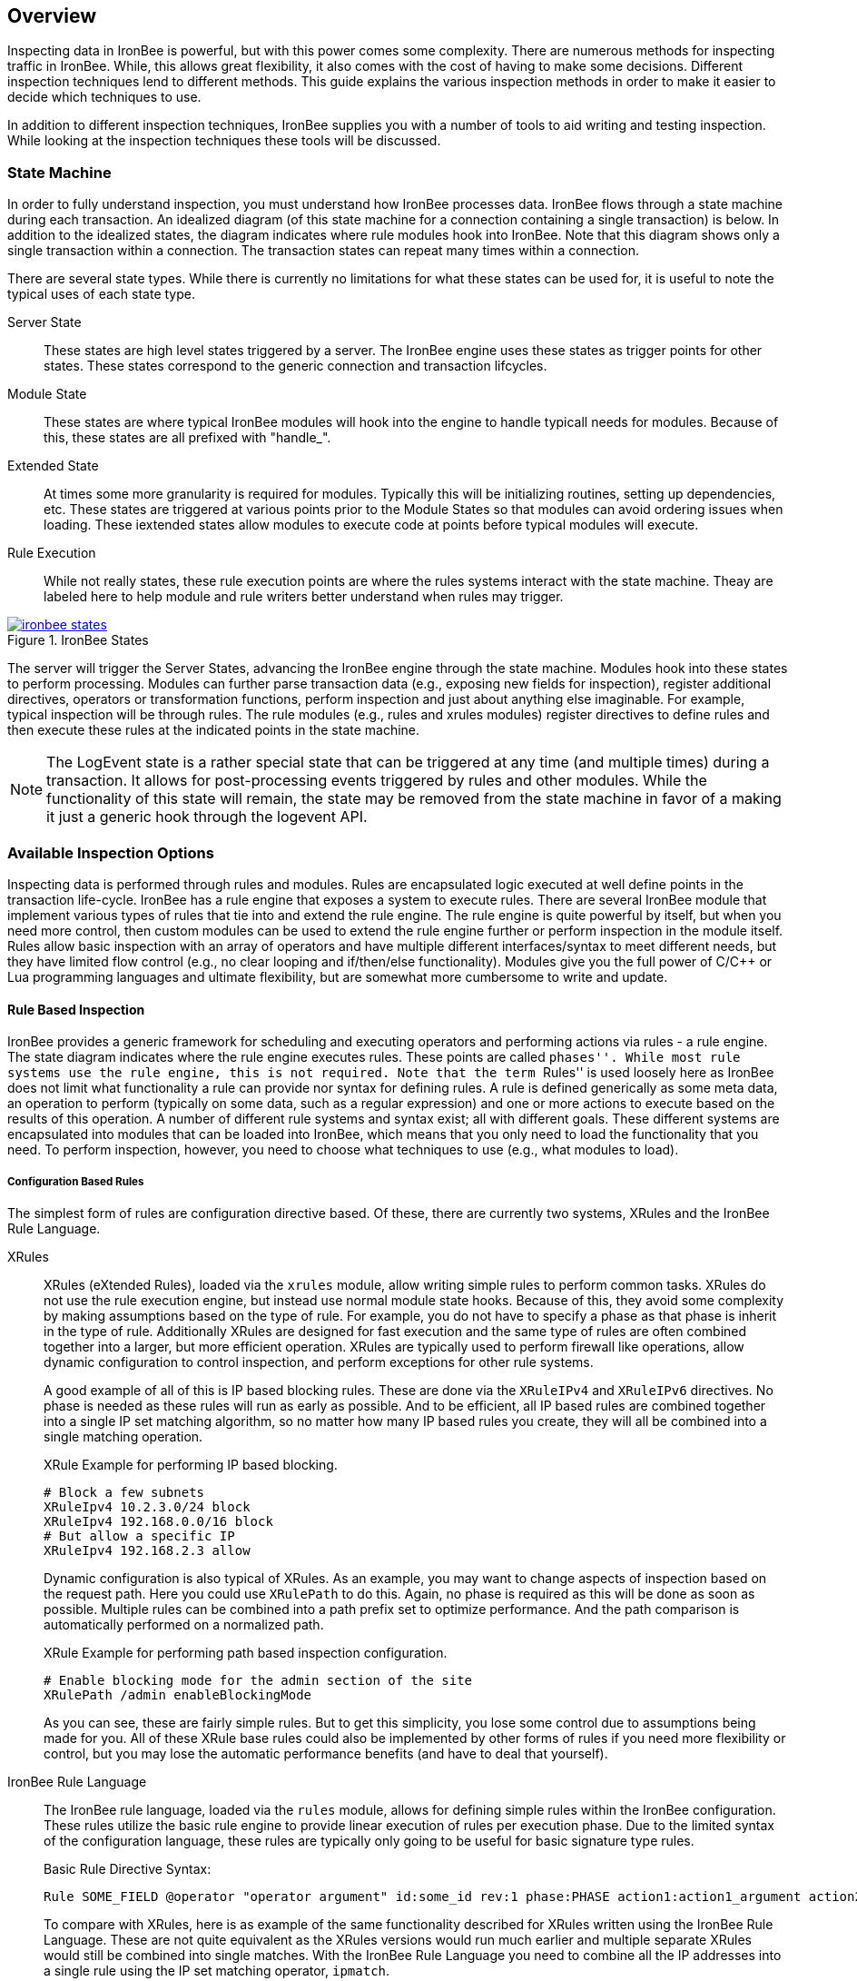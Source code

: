 == Overview

Inspecting data in IronBee is powerful, but with this power comes some complexity. There are numerous methods for inspecting traffic in IronBee. While, this allows great flexibility, it also comes with the cost of having to make some decisions. Different inspection techniques lend to different methods. This guide explains the various inspection methods in order to make it easier to decide which techniques to use.

In addition to different inspection techniques, IronBee supplies you with a number of tools to aid writing and testing inspection. While looking at the inspection techniques these tools will be discussed.

=== State Machine

In order to fully understand inspection, you must understand how IronBee processes data. IronBee flows through a state machine during each transaction. An idealized diagram (of this state machine for a connection containing a single transaction) is below. In addition to the idealized states, the diagram indicates where rule modules hook into IronBee. Note that this diagram shows only a single transaction within a connection. The transaction states can repeat many times within a connection.

There are several state types. While there is currently no limitations for what these states can be used for, it is useful to note the typical uses of each state type.

Server State::
    These states are high level states triggered by a server. The IronBee engine uses these states as trigger points for other states. These states correspond to the generic connection and transaction lifcycles.

Module State::
    These states are where typical IronBee modules will hook into the engine to handle typicall needs for modules. Because of this, these states are all prefixed with "handle_".

Extended State::
    At times some more granularity is required for modules. Typically this will be initializing routines, setting up dependencies, etc. These states are triggered at various points prior to the Module States so that modules can avoid ordering issues when loading. These iextended states allow modules to execute code at points before typical modules will execute.

Rule Execution::
    While not really states, these rule execution points are where the rules systems interact with the state machine. Theay are labeled here to help module and rule writers better understand when rules may trigger.

.IronBee States
image::images/ironbee-states.png[link="images/ironbee-states.png" window="_blank"]

The server will trigger the Server States, advancing the IronBee engine through the state machine. Modules hook into these states to perform processing. Modules can further parse transaction data (e.g., exposing new fields for inspection), register additional directives, operators or transformation functions, perform inspection and just about anything else imaginable. For example, typical inspection will be through rules. The rule modules (e.g., rules and xrules modules) register directives to define rules and then execute these rules at the indicated points in the state machine.

NOTE: The LogEvent state is a rather special state that can be triggered at any time (and multiple times) during a transaction. It allows for post-processing events triggered by rules and other modules.  While the functionality of this state will remain, the state may be removed from the state machine in favor of a making it just a generic hook through the logevent API.

=== Available Inspection Options

Inspecting data is performed through rules and modules. Rules are encapsulated logic executed at well define points in the transaction life-cycle. IronBee has a rule engine that exposes a system to execute rules. There are several IronBee module that implement various types of rules that tie into and extend the rule engine. The rule engine is quite powerful by itself, but when you need more control, then custom modules can be used to extend the rule engine further or perform inspection in the module itself. Rules allow basic inspection with an array of operators and have multiple different interfaces/syntax to meet different needs, but they have limited flow control (e.g., no clear looping and if/then/else functionality). Modules give you the full power of C/C++ or Lua programming languages and ultimate flexibility, but are somewhat more cumbersome to write and update.

==== Rule Based Inspection

IronBee provides a generic framework for scheduling and executing operators and performing actions via rules - a rule engine. The state diagram indicates where the rule engine executes rules.  These points are called ``phases''. While most rule systems use the rule engine, this is not required. Note that the term ``Rules'' is used loosely here as IronBee does not limit what functionality a rule can provide nor syntax for defining rules. A rule is defined generically as some meta data, an operation to perform (typically on some data, such as a regular expression) and one or more actions to execute based on the results of this operation. A number of different rule systems and syntax exist; all with different goals. These different systems are encapsulated into modules that can be loaded into IronBee, which means that you only need to load the functionality that you need. To perform inspection, however, you need to choose what techniques to use (e.g., what modules to load).

===== Configuration Based Rules

The simplest form of rules are configuration directive based. Of these, there are currently two systems, XRules and the IronBee Rule Language.

XRules::

XRules (eXtended Rules), loaded via the `xrules` module, allow writing simple rules to perform common tasks. XRules do not use the rule execution engine, but instead use normal module state hooks. Because of this, they avoid some complexity by making assumptions based on the type of rule. For example, you do not have to specify a phase as that phase is inherit in the type of rule.  Additionally XRules are designed for fast execution and the same type of rules are often combined together into a larger, but more efficient operation. XRules are typically used to perform firewall like operations, allow dynamic configuration to control inspection, and perform exceptions for other rule systems.
+
A good example of all of this is IP based blocking rules. These are done via the `XRuleIPv4` and `XRuleIPv6` directives. No phase is needed as these rules will run as early as possible. And to be efficient, all IP based rules are combined together into a single IP set matching algorithm, so no matter how many IP based rules you create, they will all be combined into a single matching operation.
+
.XRule Example for performing IP based blocking.
----
# Block a few subnets
XRuleIpv4 10.2.3.0/24 block
XRuleIpv4 192.168.0.0/16 block
# But allow a specific IP
XRuleIpv4 192.168.2.3 allow
----
+
Dynamic configuration is also typical of XRules. As an example, you may want to change aspects of inspection based on the request path. Here you could use `XRulePath` to do this. Again, no phase is required as this will be done as soon as possible. Multiple rules can be combined into a path prefix set to optimize performance. And the path comparison is automatically performed on a normalized path.
+
.XRule Example for performing path based inspection configuration.
----
# Enable blocking mode for the admin section of the site
XRulePath /admin enableBlockingMode
----
+
As you can see, these are fairly simple rules. But to get this simplicity, you lose some control due to assumptions being made for you. All of these XRule base rules could also be implemented by other forms of rules if you need more flexibility or control, but you may lose the automatic performance benefits (and have to deal that yourself).

IronBee Rule Language::

The IronBee rule language, loaded via the `rules` module, allows for defining simple rules within the IronBee configuration. These rules utilize the basic rule engine to provide linear execution of rules per execution phase. Due to the limited syntax of the configuration language, these rules are typically only going to be useful for basic signature type rules.
+
.Basic Rule Directive Syntax:
----
Rule SOME_FIELD @operator "operator argument" id:some_id rev:1 phase:PHASE action1:action1_argument action2 ...
----
+
To compare with XRules, here is as example of the same functionality described for XRules written using the IronBee Rule Language. These are not quite equivalent as the XRules versions would run much earlier and multiple separate XRules would still be combined into single matches. With the IronBee Rule Language you need to combine all the IP addresses into a single rule using the IP set matching operator, `ipmatch`.
+
.XRules Implemented as Rules
----
# Block a few subnets, excluding a single IP
Rule REMOTE_ADDR @ipmatch "10.2.3.0/24 192.168.0.0/16 !192.168.2.3" id:rule/1 phase:REQUEST_HEADER block

# Enable blocking mode for the admin section of the site
Rule REQUEST_URI_PATH @strmatch_prefix "/admin" id:rule/2 phase:REQUEST_HEADER setflag:enableBlockingMode
----

===== Lua DSL Based Rules (Waggle)

A Lua based Domain Specific Language (DSL) was created to offer greater flexibility over the configuration directive based rules. It was named "waggle" after the bee dance -- keeping with our bee theme. Essentially you get the same rule logic as with the directive based rules, but in a Lua environment where you can build templates, loops and other logic around the ruleset *generation*. Lua is executed only at configuration time, so there is no difference in execution speed from the directive based rules - only a more flexible syntax.

The syntax is similar in content to the IronBee Rule Language. You still have a set of data fields as input, an operator, a phase and actions. 

[source, lua]
.Basic Lua Rule Example:
----
Rule("some_id", 1):
    field("SOME_FIELD"):
    op("operator", "operator argument"):
    phase("PHASE"):
    action("action1:action1_argument"):
    action("action2")
    action("...")
----

The real benefit over a less limited syntax, is being able to templatize the rules. That is, being able to define a simpler syntax for commonly used rule patterns and specify defaults. For example you may always want to execute a set of rules where the only items that vary are the operator and argument. To do this you you can just define a new Lua function that returns the templatized rule function, taking the operator and argument as a parameter.

[source, lua]
.Templatized Lua Rule Example:
----
-- Template "trule" that takes id, field name,
-- operator name and argument as parameters.
trule = function(id, field_name, op_name, op_arg)
  return Rule("some_id", 1):
             field(field_name):
             op(op_name, op_arg):
             phase("PHASE"):
             action("action1:action1_argument"):
             action("action2")
             action("...")
end

-- Use the template to create many rules.
trule(1, "FIELD1", "op1", "op_arg1")
trule(2, "FIELD2", "op2", "op_arg2")
trule(3, "FIELD3", "op3", "op_arg3")
trule(4, "FIELD4", "op4", "op_arg4")
----

==== Advanced Rule Based Inspection

There are a number of other more advanced inspection techniques available in IronBee.

Automata Based Matching::
+
IronBee comes with an automata framework called IronAutomata, which allows for building automata with various matching algorithms (currently Trie and Aho-Corasick). These are designed to build up large list type matches. If you have large lists of fixed width patterns (spam keywords, URLs, User Agents, etc.), then you can build up a binary version of these using the included IronAutomata tools. These automata are compiled and optimized for fast lookup into a ``Eudoxus Automata'', which is a portable automata runtime used by the IronAutomata framework. The `ee` (Eudoxus Executor) module can then execute these automata.
+
For example, consider a simple list: he, she, his, hers
+
This would be compiled (note this is not optimized for easier reading) into something like the following diagram. This allows for parallel matching (one pass through the input vs one pass per pattern) of all patterns in a fast manner in the provided input.
+
image::images/example_example1.png[Aho-Corasick Automata Example]
+
Passing input such `she saw his world as he saw hers...` through would match the following. The numeric values are the offsets of the end of the patterns in the input.
+
.Example Execution
----
> echo "she saw his world as he saw hers..." | bin/ee example.e
Loaded automata in 0.086263 milliseconds
       3: she
       3: he
      11: his
      23: he
      30: he
      32: hers
Timing: eudoxus=0.009763 milliseconds output=0.172022 milliseconds
----

Fast Pattern Rule Optimization::
+
If you are executing many regular expression matches, then fast pattern optimization may be able to significantly increase performance at the cost of some additional work in configuration. Fast patterns use automata to do a fast pattern pre-match against static patterns in your regular expressions. This is a one-time automata match that will then result in enabling only the rules that could potentially match. Performance is gained by reducing the number of regular expressions that need to be executed.
+
To use fast patterns, however, you need to build up an automata of static patterns from your regular expressions and include this in your configuration. IronBee does provide a utility to help with this by extracting recommended static patterns from regular expressions. However, applying these suggestions and building the automata is a manual process. If you use a large number of regular expression rules, though, the performance gain could be well worth the extra configuration steps.

Predicate Rule System::
+
Predicate rules are a completly different form of rules designed for large scale and much better performance. The Predicate Rule System extends the rule language, replacing the concept of operators acting on datafields with a new concept. Instead of evaluating lists of rules, the Predicate Rule System bypasss the evaluation facilities of the builtin rule execution engine, replacing it with its own. Predicate rules allow describing a ruleset as a series of predicate operations (e.g., AND, OR, etc.). All rules are combined and built into an optimized rule execution engine in the form of a directed acyclic graph (DAG). Many optimizations are performed during configuration so that only the minimum number of rules is excuted at runtime. At runtime, during inspection, operations are cached so that they are only performed a single time. If you are looking to build a larger, more complicated ruleset, then Predicate is a good place to look. Much of this guide will be dedicated to the Predicate Rules system.

==== Module Based Inspection

===== C/C++ Module

The other rule systems are all built using a C/C++ module. These rule modules typically extend the rule support by tying into the rule engine (notable exception being xrules). However, you do not have to build modules to extend IronBee - you can perform inspection logic here as well as create operators, transformations and actions that other rules can use. Your logic will be compiled into a shared library that IronBee can then load. Inspection can be run at any point which a module can hook into IronBee, giving endless possibilities.

===== Lua Module

Similar to C/C++ modules, you can also build modules using Lua. The main difference here is that Lua modules are not shared libraries, but just lua scripts, so they are very easy to distribute like rules.

